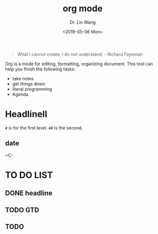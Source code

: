 #+begin_quote
What I cannot create, I do not understand. - Richard Feynman
#+end_quote

#+TITLE: org mode
#+AUTHOR: Dr. Lin Wang
#+DATE: <2019-05-06 Mon>
Org is a mode for editing, formatting, organizing document. This tool can help you finish the following tasks:
+ take notes
+ get things down
+ literal programming
+ Agenda
* Headlinell
~#~ is for the first level. ~##~ is the second.  
** 

** date
~C-

* TO DO LIST 
** DONE headline
** TODO GTD
** TODO 
